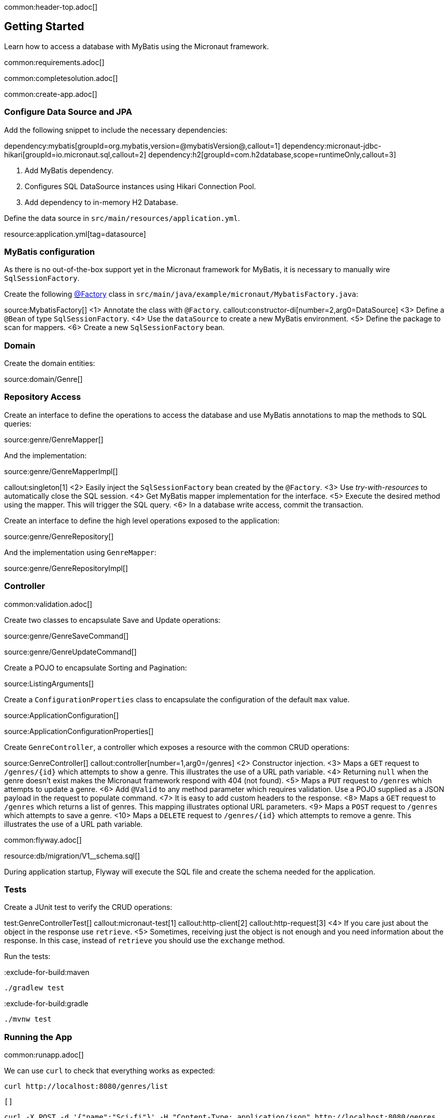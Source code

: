 common:header-top.adoc[]

== Getting Started

Learn how to access a database with MyBatis using the Micronaut framework.

common:requirements.adoc[]

common:completesolution.adoc[]

common:create-app.adoc[]

=== Configure Data Source and JPA

Add the following snippet to include the necessary dependencies:

:dependencies:

dependency:mybatis[groupId=org.mybatis,version=@mybatisVersion@,callout=1]
dependency:micronaut-jdbc-hikari[groupId=io.micronaut.sql,callout=2]
dependency:h2[groupId=com.h2database,scope=runtimeOnly,callout=3]

:dependencies:

<1> Add MyBatis dependency.
<2> Configures SQL DataSource instances using Hikari Connection Pool.
<3> Add dependency to in-memory H2 Database.

Define the data source in `src/main/resources/application.yml`.

resource:application.yml[tag=datasource]

=== MyBatis configuration

As there is no out-of-the-box support yet in the Micronaut framework for MyBatis, it is necessary to manually wire `SqlSessionFactory`.

Create the following https://docs.micronaut.io/latest/guide/#factories[@Factory] class in  `src/main/java/example/micronaut/MybatisFactory.java`:

source:MybatisFactory[]
<1> Annotate the class with `@Factory`.
callout:constructor-di[number=2,arg0=DataSource]
<3> Define a `@Bean` of type `SqlSessionFactory`.
<4> Use the `dataSource` to create a new MyBatis environment.
<5> Define the package to scan for mappers.
<6> Create a new `SqlSessionFactory` bean.

=== Domain

Create the domain entities:

source:domain/Genre[]

=== Repository Access

Create an interface to define the operations to access the database and use MyBatis annotations to map the methods to SQL queries:

source:genre/GenreMapper[]

And the implementation:

source:genre/GenreMapperImpl[]

callout:singleton[1]
<2> Easily inject the `SqlSessionFactory` bean created by the `@Factory`.
<3> Use _try-with-resources_ to automatically close the SQL session.
<4> Get MyBatis mapper implementation for the interface.
<5> Execute the desired method using the mapper. This will trigger the SQL query.
<6> In a database write access, commit the transaction.

Create an interface to define the high level operations exposed to the application:

source:genre/GenreRepository[]

And the implementation using `GenreMapper`:

source:genre/GenreRepositoryImpl[]

=== Controller

common:validation.adoc[]

Create two classes to encapsulate Save and Update operations:

source:genre/GenreSaveCommand[]

source:genre/GenreUpdateCommand[]

Create a POJO to encapsulate Sorting and Pagination:

source:ListingArguments[]

Create a `ConfigurationProperties` class to encapsulate the configuration of the default `max` value.

source:ApplicationConfiguration[]

source:ApplicationConfigurationProperties[]

Create `GenreController`, a controller which exposes a resource with the common CRUD operations:

source:GenreController[]
callout:controller[number=1,arg0=/genres]
<2> Constructor injection.
<3> Maps a `GET` request to `/genres/{id}` which attempts to show a genre. This illustrates the use of a URL path variable.
<4> Returning `null` when the genre doesn't exist makes the Micronaut framework respond with 404 (not found).
<5> Maps a `PUT` request to `/genres` which attempts to update a genre.
<6> Add `@Valid` to any method parameter which requires validation. Use a POJO supplied as a JSON payload in the request to populate command.
<7> It is easy to add custom headers to the response.
<8> Maps a `GET` request to `/genres` which returns a list of genres. This mapping illustrates optional URL parameters.
<9> Maps a `POST` request to `/genres` which attempts to save a genre.
<10> Maps a `DELETE` request to `/genres/{id}` which attempts to remove a genre. This illustrates the use of a URL path variable.

common:flyway.adoc[]

resource:db/migration/V1__schema.sql[]

During application startup, Flyway will execute the SQL file and create the schema needed for the application.

=== Tests

Create a JUnit test to verify the CRUD operations:

test:GenreControllerTest[]
callout:micronaut-test[1]
callout:http-client[2]
callout:http-request[3]
<4> If you care just about the object in the response use `retrieve`.
<5> Sometimes, receiving just the object is not enough and you need information about the response. In this case, instead of `retrieve` you should use the `exchange` method.

Run the tests:

:exclude-for-build:maven

[source, bash]
----
./gradlew test
----

:exclude-for-build:

:exclude-for-build:gradle

[source, bash]
----
./mvnw test
----

:exclude-for-build:

=== Running the App

common:runapp.adoc[]

We can use `curl` to check that everything works as expected:

[source,bash]
----
curl http://localhost:8080/genres/list
----

[source,json]
----
[]
----

[source,bash]
----
curl -X POST -d '{"name":"Sci-fi"}' -H "Content-Type: application/json" http://localhost:8080/genres
----

[source,json]
----
{"id":1,"name":"Sci-fi"}
----

[source,bash]
----
curl -X POST -d '{"name":"Science"}' -H "Content-Type: application/json" http://localhost:8080/genres
----

[source,json]
----
{"id":2,"name":"Science"}
----

[source,bash]
----
curl http://localhost:8080/genres/list
----

[source,json]
----
[{"id":1,"name":"Sci-fi"},{"id":2,"name":"Science"}]
----

[source,bash]
----
curl -X DELETE http://localhost:8080/genres/1
----

[source,bash]
----
curl http://localhost:8080/genres/list
----

[source,json]
----
[{"id":2,"name":"Science"}]
----

common:graal-with-plugins.adoc[]

:exclude-for-languages:groovy

You can execute the same curl request as before to check that the native image works.

:exclude-for-languages:

=== Next Steps

Read more about https://docs.micronaut.io/latest/guide/#dataAccess[Configurations for Data Access] section and
https://micronaut-projects.github.io/micronaut-flyway/latest/guide/[Flyway] support in the Micronaut framework documentation.

common:helpWithMicronaut.adoc[]
